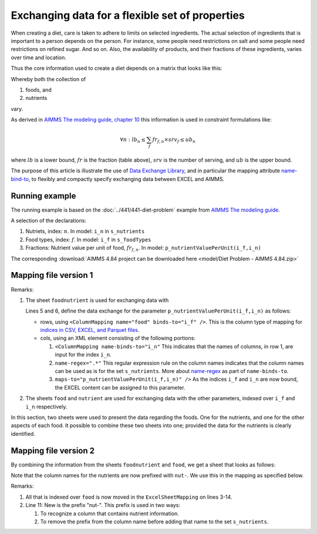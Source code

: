 Exchanging data for a flexible set of properties
=================================================

When creating a diet, care is taken to adhere to limits on selected ingredients.  
The actual selection of ingredients that is important to a person depends on the person.
For instance, some people need restrictions on salt and some people need restrictions on refined sugar. And so on.
Also, the availability of products, and their fractions of these ingredients, varies over time and location.

Thus the core information used to create a diet depends on a matrix that looks like this:

.. image:: images/ExcelFoodNutrientTable.png
    :align: center

Whereby both the collection of

#.  foods, and

#.  nutrients

vary.

As derived in `AIMMS The modeling guide, chapter 10 <https://documentation.aimms.com/aimms_modeling.html>`_ this information is used in constraint formulations like:

.. math:: 

    \forall n: lb_n \leq \sum_f fr_{f,n} \times srv_f \leq ub_n

where :math:`lb` is a lower bound, :math:`fr` is the fraction (table above), :math:`srv` is the number of serving, and :math:`ub` is the upper bound.

The purpose of this article is illustrate the use of `Data Exchange Library <https://documentation.aimms.com/dataexchange/index.html>`_, and in particular the mapping attribute `name-bind-to <https://documentation.aimms.com/dataexchange/mapping.html#the-name-binds-to-attribute>`_, to flexibly and compactly specify exchanging data between EXCEL and AIMMS. 

Running example
----------------

The running example is based on the :doc:`../441/441-diet-problem` example from `AIMMS The modeling guide <https://documentation.aimms.com/aimms_modeling.html>`_.

A selection of the declarations:

#.  Nutriets, index: :math:`n`.  In model: ``i_n`` in ``s_nutrients``

#.  Food types, index: :math:`f`.  In model: ``i_f`` in ``s_foodTypes``

#.  Fractions: Nutrient value per unit of food, :math:`fr_{f,n}`.  In model: ``p_nutrientValuePerUnit(i_f,i_n)``

The corresponding :download:`AIMMS 4.84 project can be downloaded here <model/Diet Problem - AIMMS 4.84.zip>` 

Mapping file version 1
-----------------------

.. code-block:: xml
    :linenos:
    :emphasize-lines: 5,6

    <?xml version="1.0"?>
    <AimmsExcelMapping>
        <ExcelSheetMapping name="foodnutrient">
            <RowMapping>
                <ColumnMapping name="food" binds-to="i_f" />
                <ColumnMapping name-binds-to="i_n" name-regex=".*" maps-to="p_nutrientValuePerUnit(i_f,i_n)" />
            </RowMapping>
        </ExcelSheetMapping>
        <ExcelSheetMapping name="food">
            <RowMapping>
                <ColumnMapping name="food" binds-to="i_f" />
                <ColumnMapping name="maxQnt" maps-to="p_maximumNumberOfServings(i_f)" />
                <ColumnMapping name="Price" maps-to="p_pricePerUnit(i_f)" />
                <ColumnMapping name="Weight" maps-to="p_weightOfFoodType(i_f)" />
            </RowMapping>
        </ExcelSheetMapping>
        <ExcelSheetMapping name="nutrient">
            <RowMapping>
                <ColumnMapping name="nutrient" binds-to="i_n" />
                <ColumnMapping name="atMost" maps-to="p_maximumAllowanceOfNutrient(i_n)" />
                <ColumnMapping name="atLeast" maps-to="p_minimumRequirementOfNutrient(i_n)" />
            </RowMapping>
        </ExcelSheetMapping>
    </AimmsExcelMapping>

Remarks:

#.  The sheet ``foodnutrient`` is used for exchanging data with 

    Lines 5 and 6, define the data exchange for the parameter ``p_nutrientValuePerUnit(i_f,i_n)`` as follows:

    *   rows, using ``<ColumnMapping name="food" binds-to="i_f" />``.  
        This is the column type of mapping for `indices in CSV, EXCEL, and Parquet files  <https://documentation.aimms.com/dataexchange/using.html#example-excel-mapping>`_. 

    *   cols, using an XML element consisting of the following portions:

        #.  ``<ColumnMapping name-binds-to="i_n"`` 
            This indicates that the names of columns, in row 1, are input for the index ``i_n``.

        #.  ``name-regex=".*"`` 
            This regular expression rule on the column names indicates that the column names can be used as is for the set ``s_nutrients``.  
            More about `name-regex <https://documentation.aimms.com/dataexchange/mapping.html#the-name-binds-to-attribute>`_ as part of ``name-binds-to``.

        #.  ``maps-to="p_nutrientValuePerUnit(i_f,i_n)" />``
            As the indices ``i_f`` and ``i_n`` are now bound, the EXCEL content can be assigned to this parameter.

#.  The sheets ``food`` and ``nutrient`` are used for exchanging data with the other parameters, indexed over ``i_f`` and ``i_n`` respectively.

In this section, two sheets were used to present the data regarding the foods.
One for the nutrients, and one for the other aspects of each food.
It possible to combine these two sheets into one; provided the data for the nutrients is clearly identified.

Mapping file version 2
-----------------------

By combining the information from the sheets ``foodnutrient`` and ``food``, we get a sheet that looks as follows:

.. image:: images/ExcelFoodNutrientAspects.png
    :align: center

Note that the column names for the nutrients are now prefixed with ``nut-``.
We use this in the mapping as specified below.

.. code-block:: xml
    :linenos:
    :emphasize-lines: 11

    <?xml version="1.0"?>
    <AimmsExcelMapping>
        <ExcelSheetMapping name="foodnutrient">
            <RowMapping>
                <ColumnMapping name="food" binds-to="i_f" />
                <ColumnMapping name="maxQnt" maps-to="p_maximumNumberOfServings(i_f)" />
                <ColumnMapping name="Price" maps-to="p_pricePerUnit(i_f)" />
                <ColumnMapping name="Weight" maps-to="p_weightOfFoodType(i_f)" />
                <ColumnMapping name-binds-to="i_n" 
                    name-regex=".*" 
                    name-regex-prefix="nut-" 
                    maps-to="p_nutrientValuePerUnit(i_f,i_n)" />
            </RowMapping>
        </ExcelSheetMapping>
        <ExcelSheetMapping name="nutrient">
            <RowMapping>
                <ColumnMapping name="nutrient" binds-to="i_n" />
                <ColumnMapping name="atMost" maps-to="p_maximumAllowanceOfNutrient(i_n)" />
                <ColumnMapping name="atLeast" maps-to="p_minimumRequirementOfNutrient(i_n)" />
            </RowMapping>
        </ExcelSheetMapping>
    </AimmsExcelMapping>

Remarks:

#.  All that is indexed over ``food`` is now moved in the ``ExcelSheetMapping`` on lines 3-14.

#.  Line 11: New is the prefix "nut-".  This prefix is used in two ways:

    #.  To recognize a column that contains nutrient information.

    #.  To remove the prefix from the column name before adding that name to the set ``s_nutrients``.

